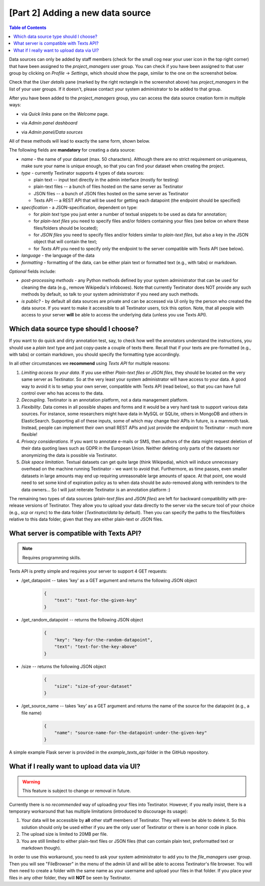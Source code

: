 [Part 2] Adding a new data source
====================================

.. contents:: Table of Contents
	:local:

Data sources can only be added by staff members (check for the small cog near your user icon in the top right corner) that
have been assigned to the `project_managers` user group. You can check if you have been assigned to that user group by
clicking on `Profile` -> `Settings`, which should show the page, similar to the one on the screenshot below.

.. image:: images/profile_user_groups.png
  :width: 100%
  :alt: The screenshot of the `Profile/Settings` page

Check that the `User details` pane (marked by the right rectangle in the screenshot above) has `project_managers` in the list
of your user groups. If it doesn't, please contact your system administrator to be added to that group.

After you have been added to the `project_managers` group, you can access the data source creation form in multiple ways:

- via `Quick links` pane on the `Welcome` page.
	.. image:: images/add_data_source1.png
	  :width: 100%
	  :alt: The screenshot of the first method
- via `Admin panel dashboard`
	.. image:: images/add_data_source2.png
	  :width: 100%
	  :alt: The screenshot of the second method
- via `Admin panel/Data sources`
	.. image:: images/add_data_source3.png
	  :width: 100%
	  :alt: The screenshot of the third method

All of these methods will lead to exactly the same form, shown below.

.. image:: images/add_data_source_form.png
  :width: 100%
  :alt: The screenshot of the form for adding a new data source

The following fields are **mandatory** for creating a data source:

- *name* - the name of your dataset (max. 50 characters). Although there are no strict requirement on uniqueness,
  make sure your name is unique enough, so that you can find your dataset when creating the project.
- *type* - currently Textinator supports 4 types of data sources:

  - plain text -- input text directly in the admin interface (mostly for testing)
  - plain-text files -- a bunch of files hosted on the same server as Textinator
  - JSON files -- a bunch of JSON files hosted on the same server as Textinator
  - Texts API -- a REST API that will be used for getting each datapoint (the endpoint should be specified)

- *specification* - a JSON-specification, dependent on type:

  - for *plain text* type you just enter a number of textual snippets to be used as data for annotation;
  - for *plain-text files* you need to specify files and/or folders containing your files
    (see below on where these files/folders should be located);
  - for *JSON files* you need to specify files and/or folders similar to *plain-text files*, but also a key
    in the JSON object that will contain the text;
  - for *Texts API* you need to specify only the endpoint to the server compatible with Texts API (see below).

- *language* - the language of the data
- *formatting* - formatting of the data, can be either plain text or formatted text (e.g., with tabs) or markdown.

*Optional* fields include:

- *post-processing methods* - any Python methods defined by your system administrator that can be used for cleaning
  the data (e.g., remove Wikipedia's infoboxes). Note that currently Textinator does NOT provide any such methods
  by default, so talk to your system administrator if you need any such methods.
- *is public?* - by default all data sources are private and can be accessed via UI only by the person who created
  the data source. If you want to make it accessible to all Textinator users, tick this option. Note, that all people
  with access to your server **will** be able to access the underlying data (unless you use Texts API).

Which data source type should I choose?
-----------------------------------------
If you want to do quick and dirty annotation test, say, to check how well the annotators understand the instructions,
you should use a `plain text` type and just copy-paste a couple of texts there. Recall that if your texts are pre-formatted
(e.g., with tabs) or contain markdown, you should specify the formatting type accordingly.

In all other circumstances we **recommend** using *Texts API* for multiple reasons:

1. *Limiting access to your data*. If you use either *Plain-text files* or *JSON files*, they should be located on the very
   same server as Textinator. So at the very least your system administrator will have access to your data. A good way to
   avoid it is to setup your own server, compatible with Texts API (read below), so that you can have full control over
   who has access to the data.
2. *Decoupling*. Textinator is an annotation platform, not a data management platform.
3. *Flexibility*. Data comes in all possible shapes and forms and it would be a very hard task to support various data sources.
   For instance, some researchers might have data in MySQL or SQLite, others in MongoDB and others in ElasticSearch. Supporting
   all of these inputs, some of which may change their APIs in future, is a mammoth task. Instead, people can implement their own
   small REST APIs and just provide the endpoint to Textinator - much more flexible!
4. *Privacy considerations*. If you want to annotate e-mails or SMS, then authors of the data might request deletion of their
   data quoting laws such as GDPR in the European Union. Neither deleting only parts of the datasets nor anonymizing the data
   is possible via Textinator.
5. *Disk space limitation*. Textual datasets can get quite large (think Wikipedia), which will induce unnecessary overhead 
   on the machine running Textinator - we want to avoid that. Furthermore, as time passes, even smaller datasets in large
   amounts may end up requiring unreasonable large amounts of space. At that point, one would need to set some kind of 
   expiration policy as to when data should be auto-removed along with reminders to the data owners... So I will just reiterate
   Textinator is an annotation platform :)

The remaining two types of data sources (*plain-text files* and *JSON files*) are left for backward compatibility with
pre-release versions of Textinator. They allow you to upload your data directly to the server via the secure tool of your choice
(e.g., *scp* or *rsync*) to the data folder (`Textinator/data` by default). Then you can specify the paths to the files/folders 
relative to this data folder, given that they are either plain-text or JSON files.

What server is compatible with Texts API?
-----------------------------------------
.. note::
   Requires programming skills.

Texts API is pretty simple and requires your server to support 4 GET requests:

- /get_datapoint -- takes 'key' as a GET argument and returns the following JSON object 
	.. code-block:: json

	    {
	        "text": "text-for-the-given-key"
	    }
- /get_random_datapoint -- returns the following JSON object 
	.. code-block:: json

	    {
        	"key": "key-for-the-random-datapoint",
        	"text": "text-for-the-key-above"
	    }
- /size -- returns the following JSON object
	.. code-block:: json

	    {
        	"size": "size-of-your-dataset"
	    }
- /get_source_name -- takes 'key' as a GET argument and returns the name of the source for the datapoint (e.g., a file name)
	.. code-block:: json

	    {
	        "name": "source-name-for-the-datapoint-under-the-given-key"
	    }


A simple example Flask server is provided in the *example_texts_api* folder in the GitHub repository.

What if I really want to upload data via UI?
---------------------------------------------
.. warning::
   This feature is subject to change or removal in future.

Currently there is no *recommended* way of uploading your files into Textinator. However, if you really insist, there is a temporary
workaround that has multiple limitations (introduced to discourage its usage):

1. Your data will be accessible by **all** other staff members of Textinator. They will even be able to delete it. So this solution
   should only be used either if you are the only user of Textinator or there is an honor code in place.
2. The upload size is limited to 20MB per file.
3. You are still limited to either plain-text files or JSON files (that can contain plain text, preformatted text or markdown though).

In order to use this workaround, you need to ask your system administrator to add you to the `file_managers` user group.
Then you will see "FileBrowser" in the menu of the admin UI and will be able to access Textinator's file browser. You will then
need to create a folder with the same name as your username and upload your files in that folder. If you place your files in
any other folder, they will **NOT** be seen by Textinator.

